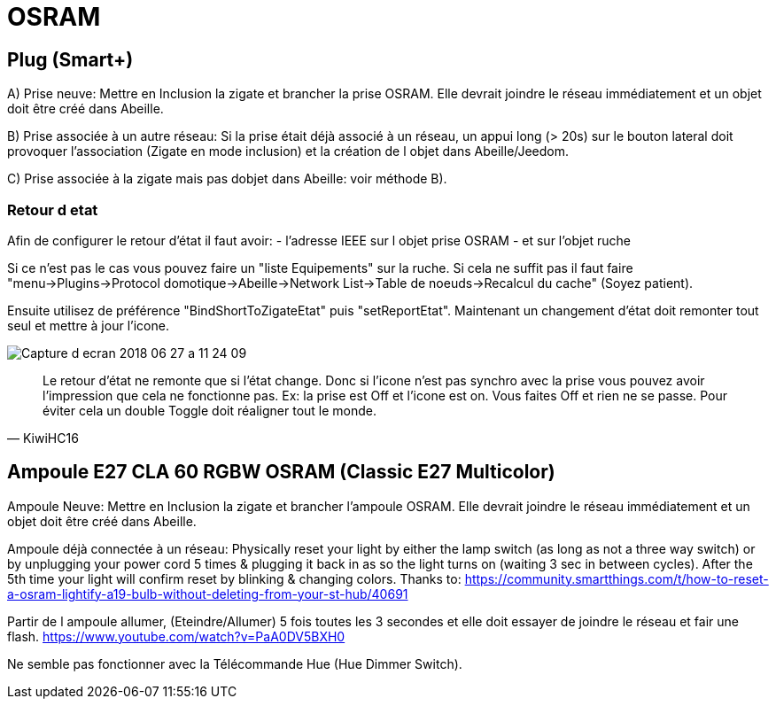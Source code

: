 = OSRAM

== Plug (Smart+)

A) Prise neuve: Mettre en Inclusion la zigate et brancher la prise OSRAM. Elle devrait joindre le réseau immédiatement et un objet doit être créé dans Abeille.

B) Prise associée à un autre réseau: Si la prise était déjà associé à un réseau, un appui long (> 20s) sur le bouton lateral doit provoquer l'association (Zigate en mode inclusion) et la création de l objet dans Abeille/Jeedom.

C) Prise associée à la zigate mais pas dobjet dans Abeille: voir méthode B).

=== Retour d etat

Afin de configurer le retour d'état il faut avoir:
- l'adresse IEEE sur l objet prise OSRAM
- et sur l'objet ruche

Si ce n'est pas le cas vous pouvez faire un "liste Equipements" sur la ruche. Si cela ne suffit pas il faut faire "menu->Plugins->Protocol domotique->Abeille->Network List->Table de noeuds->Recalcul du cache" (Soyez patient).

Ensuite utilisez de préférence "BindShortToZigateEtat" puis "setReportEtat". Maintenant un changement d'état doit remonter tout seul et mettre à jour l'icone.

image::images/Capture_d_ecran_2018_06_27_a_11_24_09.png[]



[quote,KiwiHC16]
____
Le retour d'état ne remonte que si l'état change. Donc si l'icone n'est pas synchro avec la prise vous pouvez avoir l'impression que cela ne fonctionne pas. Ex: la prise est Off et l'icone est on. Vous faites Off et rien ne se passe. Pour éviter cela un double Toggle doit réaligner tout le monde.
____

== Ampoule E27 CLA 60 RGBW OSRAM (Classic E27 Multicolor)

Ampoule Neuve:
Mettre en Inclusion la zigate et brancher l'ampoule OSRAM. Elle devrait joindre le réseau immédiatement et un objet doit être créé dans Abeille.

Ampoule déjà connectée à un réseau:
Physically reset your light by either the lamp switch (as long as not a three way switch) or by unplugging your power cord 5 times & plugging it back in as so the light turns on (waiting 3 sec in between cycles). After the 5th time your light will confirm reset by blinking & changing colors. Thanks to: https://community.smartthings.com/t/how-to-reset-a-osram-lightify-a19-bulb-without-deleting-from-your-st-hub/40691

Partir de l ampoule allumer, (Eteindre/Allumer) 5 fois toutes les 3 secondes et elle doit essayer de joindre le réseau et fair une flash.
https://www.youtube.com/watch?v=PaA0DV5BXH0

Ne semble pas fonctionner avec la Télécommande Hue (Hue Dimmer Switch).
